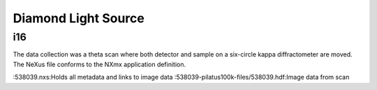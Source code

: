 Diamond Light Source
====================

i16
+++
The data collection was a theta scan where both detector and sample on a
six-circle kappa diffractometer are moved. The NeXus file conforms to the
NXmx application definition.

:538039.nxs:Holds all metadata and links to image data
:538039-pilatus100k-files/538039.hdf:Image data from scan


